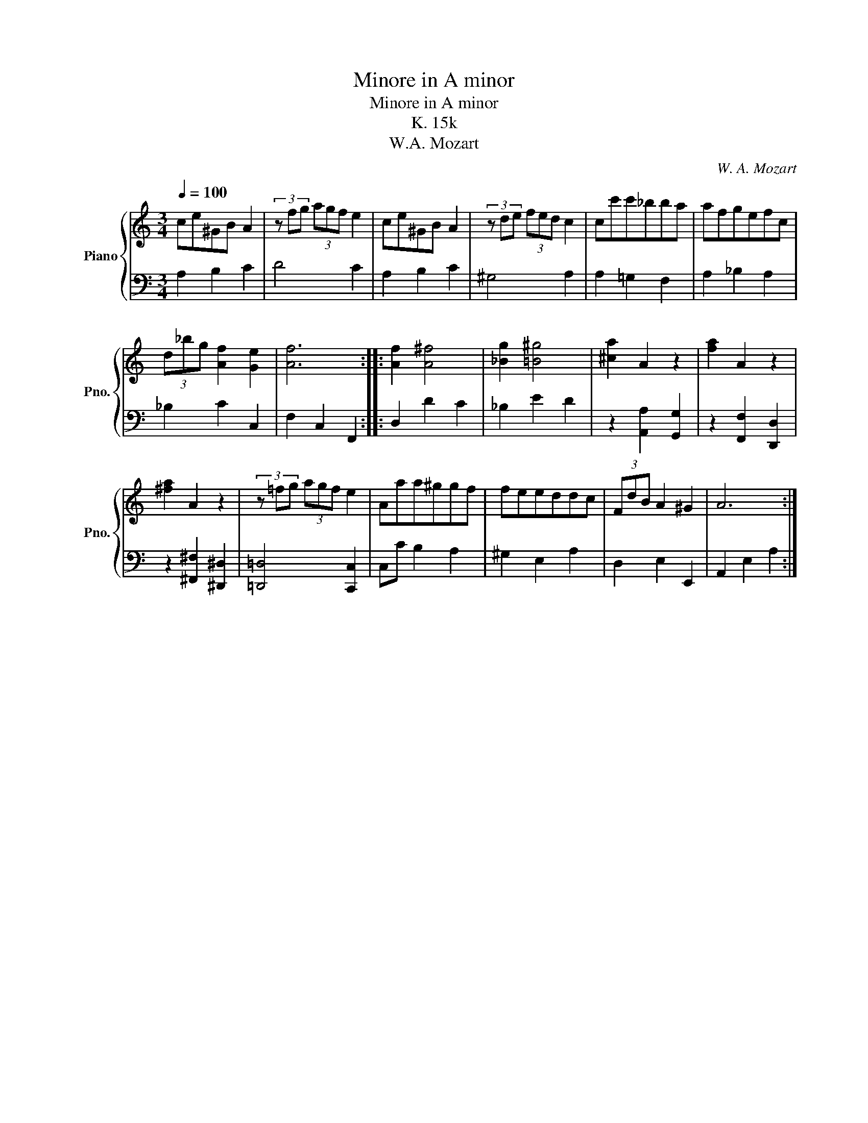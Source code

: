X:1
T:Minore in A minor
T:Minore in A minor
T:K. 15k
T:W.A. Mozart
C:W. A. Mozart
%%score { 1 | 2 }
L:1/8
Q:1/4=100
M:3/4
K:C
V:1 treble nm="Piano" snm="Pno."
V:2 bass 
V:1
 ce^GB A2 | (3z fg (3agf e2 | ce^GB A2 | (3z de (3fed c2 | cc'c'_bba | afgefc | %6
 (3d_bg [Af]2 [Ge]2 | [Af]6 :: [Af]2 [A^f]4 | [_Bg]2 [=B^g]4 | [^ca]2 A2 z2 | [fa]2 A2 z2 | %12
 [^fa]2 A2 z2 | (3z =fg (3agf e2 | Aaa^ggf | feeddc | (3FdB A2 ^G2 | A6 :| %18
V:2
 A,2 B,2 C2 | D4 C2 | A,2 B,2 C2 | ^G,4 A,2 | A,2 =G,2 F,2 | A,2 _B,2 A,2 | _B,2 C2 C,2 | %7
 F,2 C,2 F,,2 :: D,2 D2 C2 | _B,2 E2 D2 | z2 [A,,A,]2 [G,,G,]2 | z2 [F,,F,]2 [D,,D,]2 | %12
 z2 [^F,,^F,]2 [^D,,^D,]2 | [=D,,=D,]4 [C,,C,]2 | C,C B,2 A,2 | ^G,2 E,2 A,2 | D,2 E,2 E,,2 | %17
 A,,2 E,2 A,2 :| %18

